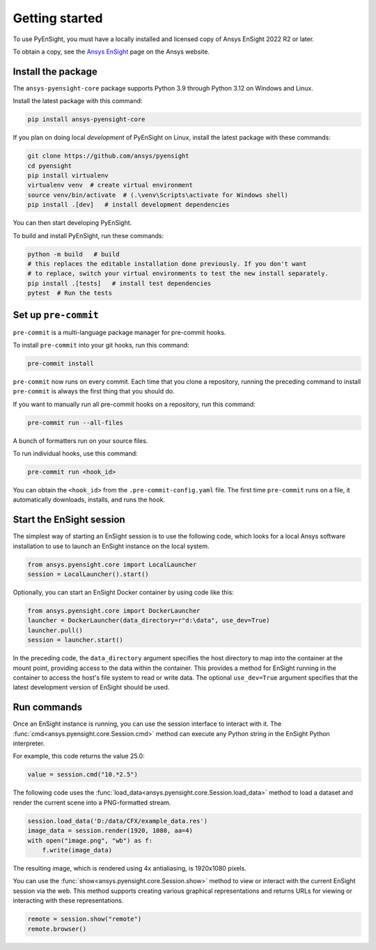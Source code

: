 
.. _getting_started:

===============
Getting started
===============
To use PyEnSight, you must have a locally installed and licensed copy of Ansys EnSight
2022 R2 or later.

To obtain a copy, see the `Ansys EnSight <https://www.ansys.com/products/fluids/ansys-ensight>`_
page on the Ansys website.

Install the package
-------------------
The ``ansys-pyensight-core`` package supports Python 3.9 through
Python 3.12 on Windows and Linux.

Install the latest package with this command:

.. code::

   pip install ansys-pyensight-core


If you plan on doing local *development* of PyEnSight on Linux,
install the latest package with these commands:

.. code::

   git clone https://github.com/ansys/pyensight
   cd pyensight
   pip install virtualenv
   virtualenv venv  # create virtual environment
   source venv/bin/activate  # (.\venv\Scripts\activate for Windows shell)
   pip install .[dev]   # install development dependencies


You can then start developing PyEnSight.

To build and install PyEnSight, run these commands:

.. code::

   python -m build   # build
   # this replaces the editable installation done previously. If you don't want
   # to replace, switch your virtual environments to test the new install separately.
   pip install .[tests]   # install test dependencies
   pytest  # Run the tests


Set up ``pre-commit``
---------------------
``pre-commit`` is a multi-language package manager for pre-commit hooks.


To install ``pre-commit`` into your git hooks, run this command:

.. code::

   pre-commit install

``pre-commit`` now runs on every commit. Each time that you clone a repository,
running the preceding command to install ``pre-commit`` is always the first
thing that you should do.

If you want to manually run all pre-commit hooks on a repository, run
this command:

.. code::

   pre-commit run --all-files


A bunch of formatters run on your source files.

To run individual hooks, use this command:

.. code::

   pre-commit run <hook_id>


You can obtain the ``<hook_id>`` from the ``.pre-commit-config.yaml`` file.
The first time ``pre-commit`` runs on a file, it automatically downloads,
installs, and runs the hook.


Start the EnSight session
-------------------------
The simplest way of starting an EnSight session is to use the following code,
which looks for a local Ansys software installation to use to launch an
EnSight instance on the local system.

.. vale off

.. code:: python

   from ansys.pyensight.core import LocalLauncher
   session = LocalLauncher().start()


Optionally, you can start an EnSight Docker container by using code like this:

.. code:: python

   from ansys.pyensight.core import DockerLauncher
   launcher = DockerLauncher(data_directory=r"d:\data", use_dev=True)
   launcher.pull()
   session = launcher.start()

.. vale on

In the preceding code, the ``data_directory`` argument specifies the host directory
to map into the container at the mount point, providing access to the data within
the container. This provides a method for EnSight running in the container to access
the host's file system to read or write data. The optional ``use_dev=True`` argument
specifies that the latest development version of EnSight should be used.

Run commands
------------
Once an EnSight instance is running, you can use the session interface to interact with it.
The :func:`cmd<ansys.pyensight.core.Session.cmd>` method can execute any Python string
in the EnSight Python interpreter.

For example, this code returns the value 25.0:

.. code:: python

    value = session.cmd("10.*2.5")


The following code uses the :func:`load_data<ansys.pyensight.core.Session.load_data>`
method to load a dataset and render the current scene into a PNG-formatted stream.

.. code:: python

    session.load_data('D:/data/CFX/example_data.res')
    image_data = session.render(1920, 1080, aa=4)
    with open("image.png", "wb") as f:
        f.write(image_data)


The resulting image, which is rendered using 4x antialiasing, is 1920x1080 pixels.

You can use the :func:`show<ansys.pyensight.core.Session.show>` method to view or interact
with the current EnSight session via the web. This method supports creating various graphical
representations and returns URLs for viewing or interacting with these representations.

.. code:: python

    remote = session.show("remote")
    remote.browser()
